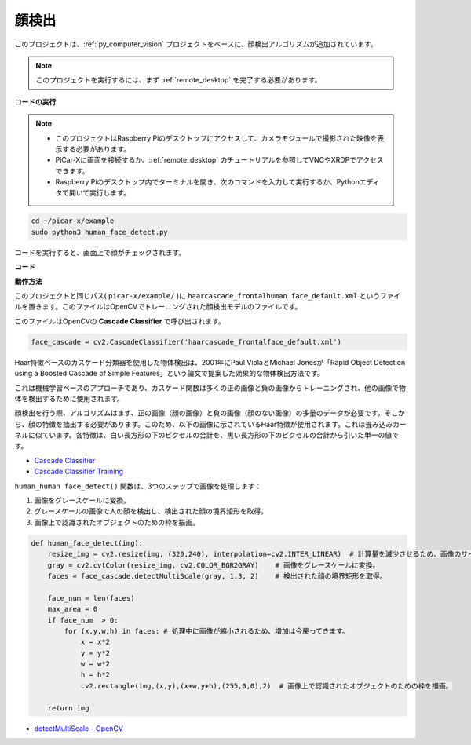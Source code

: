

.. _py_face_detection:

顔検出
==========================================

このプロジェクトは、:ref:`py_computer_vision` プロジェクトをベースに、顔検出アルゴリズムが追加されています。

.. note::

    このプロジェクトを実行するには、まず :ref:`remote_desktop` を完了する必要があります。


**コードの実行**


.. note::

    * このプロジェクトはRaspberry Piのデスクトップにアクセスして、カメラモジュールで撮影された映像を表示する必要があります。
    * PiCar-Xに画面を接続するか、:ref:`remote_desktop` のチュートリアルを参照してVNCやXRDPでアクセスできます。
    * Raspberry Piのデスクトップ内でターミナルを開き、次のコマンドを入力して実行するか、Pythonエディタで開いて実行します。


.. code-block::

    cd ~/picar-x/example
    sudo python3 human_face_detect.py

コードを実行すると、画面上で顔がチェックされます。

**コード**

.. code-block:: python
    :emphasize-lines: 33

    import cv2
    from picamera.array import PiRGBArray
    from picamera import PiCamera
    import time

    def human_face_detect(img):
        resize_img = cv2.resize(img, (320,240), interpolation=cv2.INTER_LINEAR)         # 計算量を減少させるため、画像のサイズを320 x 240にリサイズ
        gray = cv2.cvtColor(resize_img, cv2.COLOR_BGR2GRAY)    # グレースケールに変換
        faces = face_cascade.detectMultiScale(gray, 1.3, 2)    # グレースケールの画像で顔を検出
        face_num = len(faces)   # 検出された顔の数
        if face_num  > 0:
            for (x,y,w,h) in faces:

                x = x*2   # 画像がオリジナルのサイズの半分に縮小されているため、x、y、w、hを2倍にする必要があります。
                y = y*2
                w = w*2
                h = h*2
                cv2.rectangle(img,(x,y),(x+w,y+h),(255,0,0),2)  # 顔の上に矩形を描く

        return img

    with PiCamera() as camera:
        print("start human face detect")
        camera.resolution = (640,480)
        camera.framerate = 24
        rawCapture = PiRGBArray(camera, size=camera.resolution)  
        time.sleep(2)

        for frame in camera.capture_continuous(rawCapture, format="bgr",use_video_port=True): # use_video_port=True
            img = frame.array
            img =  human_face_detect(img) 
            cv2.imshow("video", img)  #OpenCVでの画像表示
            rawCapture.truncate(0)  # キャッシュのリリース

            k = cv2.waitKey(1) & 0xFF
            # 27はESCキーを意味し、ESCキーを押すと終了する
            if k == 27:
                break

        print('quit ...') 
        cv2.destroyAllWindows()
        camera.close() 

**動作方法**

このプロジェクトと同じパス( ``picar-x/example/`` )に ``haarcascade_frontalhuman face_default.xml`` というファイルを置きます。このファイルはOpenCVでトレーニングされた顔検出モデルのファイルです。

このファイルはOpenCVの **Cascade Classifier** で呼び出されます。

.. code-block:: python

    face_cascade = cv2.CascadeClassifier('haarcascade_frontalface_default.xml')  

Haar特徴ベースのカスケード分類器を使用した物体検出は、2001年にPaul ViolaとMichael Jonesが「Rapid Object Detection using a Boosted Cascade of Simple Features」という論文で提案した効果的な物体検出方法です。

これは機械学習ベースのアプローチであり、カスケード関数は多くの正の画像と負の画像からトレーニングされ、他の画像で物体を検出するために使用されます。

顔検出を行う際、アルゴリズムはまず、正の画像（顔の画像）と負の画像（顔のない画像）の多量のデータが必要です。そこから、顔の特徴を抽出する必要があります。このため、以下の画像に示されているHaar特徴が使用されます。これは畳み込みカーネルに似ています。各特徴は、白い長方形の下のピクセルの合計を、黒い長方形の下のピクセルの合計から引いた単一の値です。

.. image:: img/haar_features.jpg

* `Cascade Classifier <https://docs.opencv.org/3.4/db/d28/tutorial_cascade_classifier.html>`_
* `Cascade Classifier Training <https://docs.opencv.org/3.4/dc/d88/tutorial_traincascade.html>`_

``human_human face_detect()`` 関数は、3つのステップで画像を処理します：

1. 画像をグレースケールに変換。
2. グレースケールの画像で人の顔を検出し、検出された顔の境界矩形を取得。
3. 画像上で認識されたオブジェクトのための枠を描画。

.. code-block:: python

    def human_face_detect(img):
        resize_img = cv2.resize(img, (320,240), interpolation=cv2.INTER_LINEAR)  # 計算量を減少させるため、画像のサイズは減少されます。
        gray = cv2.cvtColor(resize_img, cv2.COLOR_BGR2GRAY)    # 画像をグレースケールに変換。
        faces = face_cascade.detectMultiScale(gray, 1.3, 2)    # 検出された顔の境界矩形を取得。

        face_num = len(faces)   
        max_area = 0
        if face_num  > 0:
            for (x,y,w,h) in faces: # 処理中に画像が縮小されるため、増加は今戻ってきます。
                x = x*2   
                y = y*2
                w = w*2
                h = h*2
                cv2.rectangle(img,(x,y),(x+w,y+h),(255,0,0),2)  # 画像上で認識されたオブジェクトのための枠を描画。
        
        return img

* `detectMultiScale - OpenCV <https://docs.opencv.org/3.4/d1/de5/classcv_1_1CascadeClassifier.html#aaf8181cb63968136476ec4204ffca498>`_
